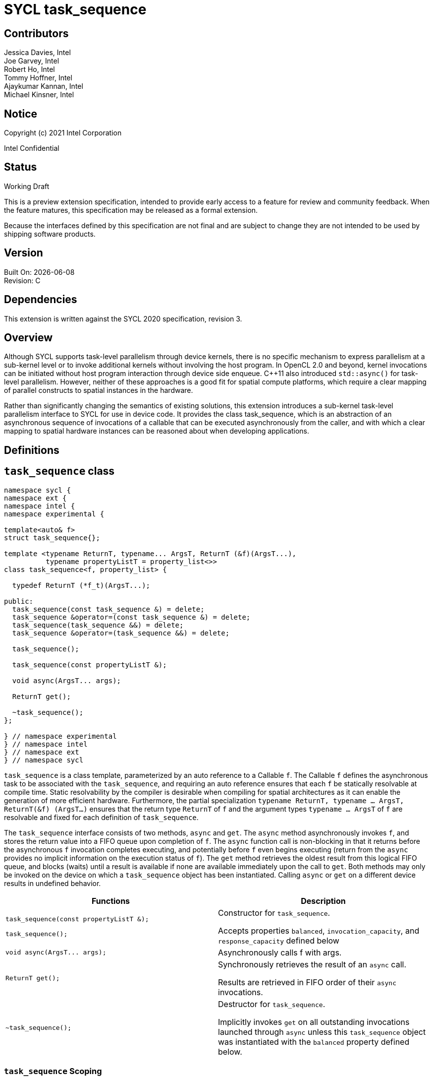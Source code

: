 = SYCL task_sequence
:source-highlighter: coderay
:coderay-linenums-mode: table

// This section needs to be after the document title.
:doctype: book
:toc2:
:toc: left
:encoding: utf-8
:lang: en

:blank: pass:[ +]

// Set the default source code type in this document to C++,
// for syntax highlighting purposes.  This is needed because
// docbook uses c++ and html5 uses cpp.
:language: {basebackend@docbook:c++:cpp}

[float]

== Contributors

// spell-checker: disable
Jessica Davies, Intel +
Joe Garvey, Intel +
Robert Ho, Intel +
Tommy Hoffner, Intel +
Ajaykumar Kannan, Intel +
Michael Kinsner, Intel +
// spell-checker: enable

== Notice

Copyright (c) 2021 Intel Corporation

Intel Confidential

== Status

Working Draft

This is a preview extension specification, intended to provide early access to a feature for review and community feedback. When the feature matures, this specification may be released as a formal extension.

Because the interfaces defined by this specification are not final and are subject to change they are not intended to be used by shipping software products.

== Version

Built On: {docdate} +
Revision: C

== Dependencies

This extension is written against the SYCL 2020 specification, revision 3.

== Overview

Although SYCL supports task-level parallelism through device kernels, there is no specific mechanism to express parallelism at a sub-kernel level or to invoke additional kernels without involving the host program. In OpenCL 2.0 and beyond, kernel invocations can be initiated without host program interaction through device side enqueue. C++11 also introduced `std::async()` for task-level parallelism. However, neither of these approaches is a good fit for spatial compute platforms, which require a clear mapping of parallel constructs to spatial instances in the hardware.

Rather than significantly changing the semantics of existing solutions, this extension introduces a sub-kernel task-level parallelism interface to SYCL for use in device code. It provides the class +task_sequence+, which is an abstraction of an asynchronous sequence of invocations of a callable that can be executed asynchronously from the caller, and with which a clear mapping to spatial hardware instances can be reasoned about when developing applications.

== Definitions



== `task_sequence` class

[source,c++,linenums]
----
namespace sycl {
namespace ext {
namespace intel {
namespace experimental {

template<auto& f>
struct task_sequence{};

template <typename ReturnT, typename... ArgsT, ReturnT (&f)(ArgsT...),
          typename propertyListT = property_list<>>
class task_sequence<f, property_list> {

  typedef ReturnT (*f_t)(ArgsT...);

public:
  task_sequence(const task_sequence &) = delete;
  task_sequence &operator=(const task_sequence &) = delete;
  task_sequence(task_sequence &&) = delete;
  task_sequence &operator=(task_sequence &&) = delete;

  task_sequence();

  task_sequence(const propertyListT &);

  void async(ArgsT... args);

  ReturnT get();

  ~task_sequence();
};

} // namespace experimental
} // namespace intel
} // namespace ext
} // namespace sycl

----

`task_sequence` is a class template, parameterized by an auto reference to a +Callable+ `f`. The +Callable+ `f` defines the asynchronous task to be associated with the `task_sequence`, and requiring an auto reference ensures that each `f` be statically resolvable at compile time.  Static resolvability by the compiler is desirable when compiling for spatial architectures as it can enable the generation of more efficient hardware. Furthermore, the partial specialization `typename ReturnT, typename ... ArgsT, ReturnT(&f) (ArgsT...)` ensures that the return type `ReturnT` of `f` and the argument types `typename ... ArgsT` of `f` are resolvable and fixed for each definition of `task_sequence`. 

The `task_sequence` interface consists of two methods, `async` and `get`. The `async` method asynchronously invokes `f`, and stores the return value into a FIFO queue upon completion of `f`.  The `async` function call is non-blocking in that it returns before the asynchronous `f` invocation completes executing, and potentially before `f` even begins executing (return from the `async` provides no implicit information on the execution status of `f`). The `get` method retrieves the oldest result from this logical FIFO queue, and blocks (waits) until a result is available if none are available immediately upon the call to `get`. Both methods may only be invoked on the device on which a `task_sequence` object has been instantiated. Calling `async` or `get` on a different device results in undefined behavior.

[frame="topbot",options="header"]
|===
|Functions |Description
// --- ROW BREAK ---
a|
[source,c++]
----
task_sequence(const propertyListT &);

task_sequence();
----
|
Constructor for `task_sequence`. 

Accepts properties `balanced`, `invocation_capacity`, and `response_capacity` defined below
// --- ROW BREAK ---
a|
[source,c++]
----
void async(ArgsT... args);
----
|
Asynchronously calls +f+ with +args+. 

// --- ROW BREAK ---
a|
[source,c++]
----
ReturnT get();
----
|
Synchronously retrieves the result of an `async` call. 

Results are retrieved in FIFO order of their `async` invocations. 

// --- ROW BREAK ---
a|
[source,c++]
----
~task_sequence();
----
|
Destructor for `task_sequence`. 

Implicitly invokes `get` on all outstanding invocations launched through `async` unless this `task_sequence` object was instantiated with the `balanced` property defined below.
|===

=== `task_sequence` Scoping

To allow compilers targeting spatial compute architectures to efficiently reuse hardware, `task_sequence` objects must not have their lifetime extended beyond the scope in which they are declared, and it is undefined behavior if lifetime is otherwise extended. Both move and copy constructors for `task_sequence` are therefore deleted. Additionally, `task_sequence` objects should retire all outstanding `async` invocations before exiting scope - this is performed by the `task_sequence` destructor unless the `balanced` property was specified in which case it is the programmer's responsibility to ensure that `get` has been called for all invocations launched using `async`, before the lifetime of the `task_sequence` object ends.

In this example implementation, a count of outstanding `async` invocations is kept by incrementing a private counter upon each `async`, and decrementing upon each `get`. The destructor calls `get` on all `outstanding` `async` invocations remaining, ensuring that no `async` invocations execute beyond the object's lifetime. 

Although retiring outstanding `async` s in the destructor is necessary to ensure that `async` s do not outlive their `task_sequence`, it is expected that many common coding patterns will guarantee that the number of `async` and `get` calls match (are balanced) before a `task_sequence` object is destroyed, meaning that a simple destructor will be sufficient in these cases. To provide more information to the compiler and to relax the requirement for `async` to be invoked implicitly in the `task_sequence` destructor, the property `balanced` may be specified on a `task_sequence` object, which guarantees that a user will not allow a destructor on that `task_sequence` object to be called when there are outstanding `async` invocations that have not been balanced by a matching `get` call. In the presence of this property, potentially expensive hardware implementing the destructor may be elided. It is undefined behavior to specify the `balanced` property on `task_sequence` and then to allow the `task_sequence` object to be destroyed while there are any `async` invocations for which `get` has not been called.

== `task_sequence` Properties

The following code and table describe the "balanced", "invocation_capacity", and "response_capacity" properties that can be provided when declaring a `task_sequence`.

[source,c++,linenums]
----
namespace sycl {
namespace ext {
namespace intel {
namespace experimental {

struct balanced {
  using value_t = property_value<balanced>;
};

struct invocation_capacity {
  template <uint32_t Size>
  using value_t = property_value<invocation_capacity, std::integral_constant<uint32_t, Size>>;
};

struct response_capacity {
  template <uint32_t Size>
  using value_t = property_value<response_capacity, std::integral_constant<uint32_t, Size>>;
};

inline constexpr balanced::value_t balanced_v;

template <uint32_t Size>
inline constexpr invocation_capacity::value_t<Size> invocation_capacity_v;

template <uint32_t Size>
inline constexpr response_capacity::value_t<Size> response_capacity_v;

} // namespace experimental
} // namespace intel
} // namespace ext
} // namespace sycl
----

--
[options="header"]
|===
| Property | Description
| balanced | The `balanced` property is a guarantee to the SYCL device compiler that the `task_sequence` object will call exactly the same number of `async` s and `get` s over the object's lifetime (i.e. before the `task_sequence` destructor is invoked). 

| invocation_capacity | The `invocation_capacity` property defines the minimum required number `Size` of `async` invocations that must be invokable without any `get` being called on that same set.  This number of `async` invocations without a `get` call is the minimum number that will be supported before the `async` member function blocks.

| response_capacity | The `response_capacity` property tells the compiler the required simultaneous capacity `Size` of get calls. The compiler must guarantee storage capacity for results of up to `Size` `async` calls.
|===
--

=== Compatibility with FPGA Kernel Interface Properties

The Callable `f` defining the asynchronous task associated with a `task_sequence` may be declared with the FPGA Kernel Interface `pipelined` property described in link:../proposed/sycl_ext_oneapi_kernel_properties.asciidoc[sycl_ext_oneapi_kernel_properties].


== Forward Progress Guarantees and Execution Model

C{plus}{plus} defines a framework for describing the http://eel.is/c++draft/intro.progress[forward progress] of individual threads with respect to one another in a multi-threaded program. 

Applying this framework to `task_sequence`, `async` tasks belonging to the same `task_sequence` object provide a http://eel.is/c++draft/intro.progress#11[weakly parallel forward progress guarantee]. That is, tasks belonging to a `task_sequence` object are not guaranteed to make forward progress with respect to each other. 

Tasks belonging to different `task_sequence` objects provide a http://eel.is/c++draft/intro.progress#9[parallel forward progress guarantee] with respect to each other. That is, tasks belonging to different `task_sequence` objects are guaranteed to make forward progress with respect to each other once they have been initiated.

Tasks belonging to a `task_sequence` object provide a http://eel.is/c++draft/intro.progress#9[parallel forward progress guarantee] with respect to their caller. That is, a `task_sequence`'s tasks are guaranteed to make forward progress with respect to their caller (that invoked `async`).

When invoked through any call(s) to `async`, callable `f` behaves as if it is a SYCL kernel invoked via `single_task` in execution and memory model terminology.  One consequence of this is that a global memory synchronization point exists on invocation completion equivalently to kernel completion.

== `task_sequence` Example Implementation 

In this section, we document a possible implementation of `task_sequence` that defines underlying intrinsic functions for constructor, destructor, `async`, and `get` calls, as well as a functional implementation of the destructor.

[source,c++,linenums]
----
template<auto &f>
struct task_sequence {};

template<typename ReturnT, typename ... ArgsT, ReturnT(&f) (ArgsT...), typename propertyListT = property_list<>>
class task_sequence<f, property_list> {

    unsigned outstanding = 0;
    size_t id;

    typedef ReturnT (*f_t)(ArgsT...);

public:
    task_sequence(const task_sequence&) =delete;
    task_sequence& operator=(const task_sequence&) =delete;
    task_sequence(task_sequence&&) =delete;
    task_sequence& operator=(task_sequence&&) =delete;
    task_sequence() {
      id = __create_task_sequence(this, &f);
    }
    task_sequence(const propertyListT &) {
      task_sequence();
    }
    template <typename property>
    void async(ArgsT... args, property P) {
      ++outstanding;
      constexpr auto capacity = property::get_property<invocation_capacity>().invocation_capacity_v;
      __async(this, &f, id, capacity, args...);
    }
    template <typename property>
    ReturnT get(property P) {
      --outstanding;
      constexpr auto capacity = property::get_property<response_capacity>().response_capacity_v;
      return __get(this, id, &f, capacity);
    }

    ~task_sequence() {
      for (unsigned i = 0; i < outstanding; ++i) __get(this, &f);
      __release_task_sequence(this);
    }
};
----
//. Title
//+
//--
//*RESOLUTION*: Description
//--


== Revision History

[cols="5,15,15,70"]
[grid="rows"]
[options="header"]
|========================================
|Rev|Date|Author|Changes
|A|2021-06-11|Robert Ho|*Initial revision*
|B|2021-10-25|Robert Ho|Added async_capacity and get_capacity properties. Added \__release_task_sequence intrinsic. Altered __create_task_sequence signature. Added this to all intrinsics.
|C|2022-06-23|Robert Ho|Added compatibility statement with FPGA Kernel Interface Properties
|========================================

//************************************************************************
//Other formatting suggestions:
//
//* Use *bold* text for host APIs, or [source] syntax highlighting.
//* Use +mono+ text for device APIs, or [source] syntax highlighting.
//* Use +mono+ text for extension names, types, or enum values.
//* Use _italics_ for parameters.
//************************************************************************
